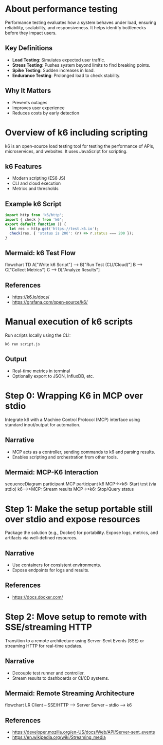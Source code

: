 
#+author: ChiefKemist
#+date: <2025-07-12 Sat>
#+title 🚀 Speak Performance into Existence: AI-Driven Application Testing with k6


* About performance testing
Performance testing evaluates how a system behaves under load, ensuring reliability, scalability, and responsiveness. It helps identify bottlenecks before they impact users.

** Key Definitions
- *Load Testing*: Simulates expected user traffic.
- *Stress Testing*: Pushes system beyond limits to find breaking points.
- *Spike Testing*: Sudden increases in load.
- *Endurance Testing*: Prolonged load to check stability.

** Why It Matters
- Prevents outages
- Improves user experience
- Reduces costs by early detection

* Overview of k6 including scripting
k6 is an open-source load testing tool for testing the performance of APIs, microservices, and websites. It uses JavaScript for scripting.

** k6 Features
- Modern scripting (ES6 JS)
- CLI and cloud execution
- Metrics and thresholds

** Example k6 Script
#+begin_src javascript
import http from 'k6/http';
import { check } from 'k6';
export default function () {
  let res = http.get('https://test.k6.io');
  check(res, { 'status is 200': (r) => r.status === 200 });
}
#+end_src

** Mermaid: k6 Test Flow
#+begin mermaid
flowchart TD
  A["Write k6 Script"] --> B["Run Test (CLI/Cloud)"]
  B --> C["Collect Metrics"]
  C --> D["Analyze Results"]
#+end_src

** References
- https://k6.io/docs/
- https://grafana.com/open-source/k6/

* Manual execution of k6 scripts
Run scripts locally using the CLI:
#+begin_src shell
k6 run script.js
#+end_src

** Output
- Real-time metrics in terminal
- Optionally export to JSON, InfluxDB, etc.

* Step 0: Wrapping K6 in MCP over stdio
Integrate k6 with a Machine Control Protocol (MCP) interface using standard input/output for automation.

** Narrative
- MCP acts as a controller, sending commands to k6 and parsing results.
- Enables scripting and orchestration from other tools.

** Mermaid: MCP-K6 Interaction
#+begin mermaid
sequenceDiagram
  participant MCP
  participant k6
  MCP->>k6: Start test (via stdio)
  k6-->>MCP: Stream results
  MCP->>k6: Stop/Query status
#+end_src

* Step 1: Make the setup portable still over stdio and expose resources
Package the solution (e.g., Docker) for portability. Expose logs, metrics, and artifacts via well-defined resources.

** Narrative
- Use containers for consistent environments.
- Expose endpoints for logs and results.

** References
- https://docs.docker.com/

* Step 2: Move setup to remote with SSE/streaming HTTP
Transition to a remote architecture using Server-Sent Events (SSE) or streaming HTTP for real-time updates.

** Narrative
- Decouple test runner and controller.
- Stream results to dashboards or CI/CD systems.

** Mermaid: Remote Streaming Architecture
#+begin mermaid
flowchart LR
  Client -- SSE/HTTP --> Server
  Server -- stdio --> k6
#+end_src

** References
- https://developer.mozilla.org/en-US/docs/Web/API/Server-sent_events
- https://en.wikipedia.org/wiki/Streaming_media
